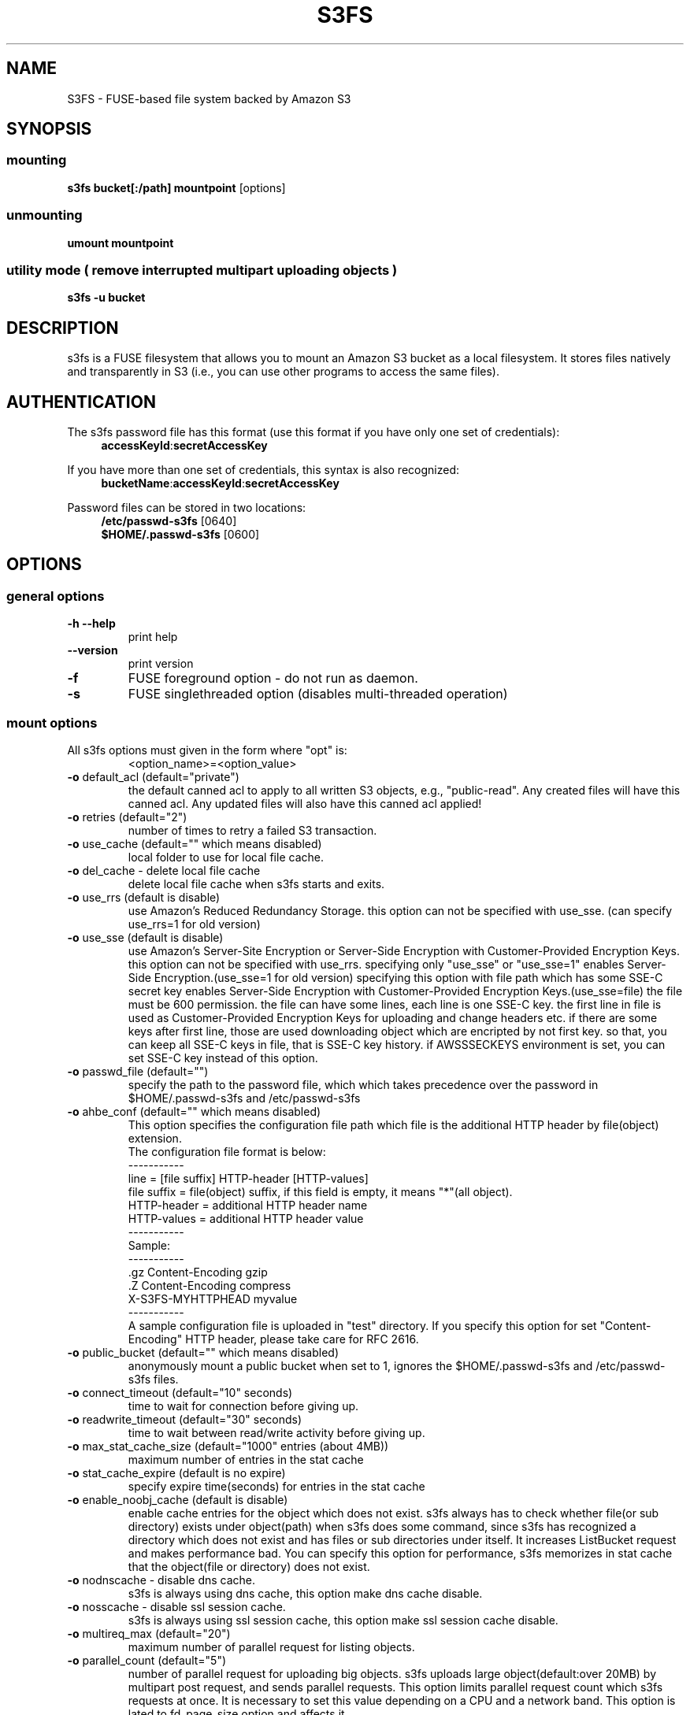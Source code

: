 .TH S3FS "1" "February 2011" "S3FS" "User Commands"
.SH NAME
S3FS \- FUSE-based file system backed by Amazon S3
.SH SYNOPSIS
.SS mounting
.TP
\fBs3fs bucket[:/path] mountpoint \fP [options]
.SS unmounting
.TP
\fBumount mountpoint
.SS utility mode ( remove interrupted multipart uploading objects )
.TP
\fBs3fs \-u bucket
.SH DESCRIPTION
s3fs is a FUSE filesystem that allows you to mount an Amazon S3 bucket as a local filesystem. It stores files natively and transparently in S3 (i.e., you can use other programs to access the same files).
.SH AUTHENTICATION
The s3fs password file has this format (use this format if you have only one set of credentials):
.RS 4
\fBaccessKeyId\fP:\fBsecretAccessKey\fP
.RE

If you have more than one set of credentials, this syntax is also recognized:
.RS 4
\fBbucketName\fP:\fBaccessKeyId\fP:\fBsecretAccessKey\fP
.RE
.PP
Password files can be stored in two locations:
.RS 4
 \fB/etc/passwd-s3fs\fP     [0640]
 \fB$HOME/.passwd-s3fs\fP   [0600]
.RE
.SH OPTIONS
.SS "general options"
.TP
\fB\-h\fR   \fB\-\-help\fR
print help
.TP
\fB\  \fR   \fB\-\-version\fR
print version
.TP
\fB\-f\fR
FUSE foreground option - do not run as daemon.
.TP
\fB\-s\fR
FUSE singlethreaded option (disables multi-threaded operation)
.SS "mount options"
.TP
All s3fs options must given in the form where "opt" is:
 <option_name>=<option_value>
.TP
\fB\-o\fR default_acl (default="private")
the default canned acl to apply to all written S3 objects, e.g., "public-read".
Any created files will have this canned acl.
Any updated files will also have this canned acl applied!
.TP
\fB\-o\fR retries (default="2")
number of times to retry a failed S3 transaction.
.TP
\fB\-o\fR use_cache (default="" which means disabled)
local folder to use for local file cache.
.TP
\fB\-o\fR del_cache - delete local file cache
delete local file cache when s3fs starts and exits.
.TP
\fB\-o\fR use_rrs (default is disable)
use Amazon's Reduced Redundancy Storage.
this option can not be specified with use_sse.
(can specify use_rrs=1 for old version)
.TP
\fB\-o\fR use_sse (default is disable)
use Amazon's Server-Site Encryption or Server-Side Encryption with Customer-Provided Encryption Keys.
this option can not be specified with use_rrs. specifying only "use_sse" or "use_sse=1" enables Server-Side Encryption.(use_sse=1 for old version)
specifying this option with file path which has some SSE-C secret key enables Server-Side Encryption with Customer-Provided Encryption Keys.(use_sse=file)
the file must be 600 permission. the file can have some lines, each line is one SSE-C key. the first line in file is used as Customer-Provided Encryption Keys for uploading and change headers etc.
if there are some keys after first line, those are used downloading object which are encripted by not first key.
so that, you can keep all SSE-C keys in file, that is SSE-C key history.
if AWSSSECKEYS environment is set, you can set SSE-C key instead of this option.
.TP
\fB\-o\fR passwd_file (default="")
specify the path to the password file, which which takes precedence over the password in $HOME/.passwd-s3fs and /etc/passwd-s3fs
.TP
\fB\-o\fR ahbe_conf (default="" which means disabled)
This option specifies the configuration file path which file is the additional HTTP header by file(object) extension.
 The configuration file format is below:
 -----------
 line         = [file suffix] HTTP-header [HTTP-values]
 file suffix  = file(object) suffix, if this field is empty, it means "*"(all object).
 HTTP-header  = additional HTTP header name
 HTTP-values  = additional HTTP header value
 -----------
 Sample:
 -----------
 .gz      Content-Encoding     gzip
 .Z       Content-Encoding     compress
          X-S3FS-MYHTTPHEAD    myvalue
 -----------
 A sample configuration file is uploaded in "test" directory.
If you specify this option for set "Content-Encoding" HTTP header, please take care for RFC 2616.
.TP
\fB\-o\fR public_bucket (default="" which means disabled)
anonymously mount a public bucket when set to 1, ignores the $HOME/.passwd-s3fs and /etc/passwd-s3fs files.
.TP
\fB\-o\fR connect_timeout (default="10" seconds)
time to wait for connection before giving up.
.TP
\fB\-o\fR readwrite_timeout (default="30" seconds)
time to wait between read/write activity before giving up.
.TP
\fB\-o\fR max_stat_cache_size (default="1000" entries (about 4MB))
maximum number of entries in the stat cache
.TP
\fB\-o\fR stat_cache_expire (default is no expire)
specify expire time(seconds) for entries in the stat cache
.TP
\fB\-o\fR enable_noobj_cache (default is disable)
enable cache entries for the object which does not exist.
s3fs always has to check whether file(or sub directory) exists under object(path) when s3fs does some command, since s3fs has recognized a directory which does not exist and has files or sub directories under itself.
It increases ListBucket request and makes performance bad.
You can specify this option for performance, s3fs memorizes in stat cache that the object(file or directory) does not exist.
.TP
\fB\-o\fR nodnscache - disable dns cache.
s3fs is always using dns cache, this option make dns cache disable.
.TP
\fB\-o\fR nosscache - disable ssl session cache.
s3fs is always using ssl session cache, this option make ssl session cache disable.
.TP
\fB\-o\fR multireq_max (default="20")
maximum number of parallel request for listing objects.
.TP
\fB\-o\fR parallel_count (default="5")
number of parallel request for uploading big objects.
s3fs uploads large object(default:over 20MB) by multipart post request, and sends parallel requests.
This option limits parallel request count which s3fs requests at once.
It is necessary to set this value depending on a CPU and a network band.
This option is lated to fd_page_size option and affects it.
.TP
\fB\-o\fR fd_page_size(default="52428800"(50MB))
number of internal management page size for each file discriptor.
For delayed reading and writing by s3fs, s3fs manages pages which is separated from object. Each pages has a status that data is already loaded(or not loaded yet).
This option should not be changed when you don't have a trouble with performance.
This value is changed automatically by parallel_count and multipart_size values(fd_page_size value = parallel_count * multipart_size).
.TP
\fB\-o\fR multipart_size(default="10"(10MB))
number of one part size in multipart uploading request.
The default size is 10MB(10485760byte), this value is minimum size.
Specify number of MB and over 10(MB).
This option is lated to fd_page_size option and affects it.
.TP
\fB\-o\fR url (default="http://s3.amazonaws.com")
sets the url to use to access Amazon S3. If you want to use HTTPS, then you can set url=https://s3.amazonaws.com
.TP
\fB\-o\fR endpoint (default="us-east-1")
sets the endpoint to use.
If this option is not specified, s3fs uses \"us-east-1\" region as the default.
If the s3fs could not connect to the region specified by this option, s3fs could not run.
But if you do not specify this option, and if you can not connect with the default region, s3fs will retry to automatically connect to the other region.
So s3fs can know the correct region name, because s3fs can find it in an error from the S3 server.
.TP
\fB\-o\fR sigv2 (default is signature version 4)
sets signing AWS requests by sing Signature Version 2.
.TP
\fB\-o\fR nomultipart - disable multipart uploads
.TP
\fB\-o\fR enable_content_md5 ( default is disable )
verifying uploaded data without multipart by content-md5 header.
Enable to send "Content-MD5" header when uploading a object without multipart posting.
If this option is enabled, it has some influences on a performance of s3fs when uploading small object.
Because s3fs always checks MD5 when uploading large object, this option does not affect on large object.
.TP
\fB\-o\fR iam_role ( default is no role )
set the IAM Role that will supply the credentials from the instance meta-data.
.TP
\fB\-o\fR noxmlns - disable registing xml name space.
disable registing xml name space for response of ListBucketResult and ListVersionsResult etc. Default name space is looked up from "http://s3.amazonaws.com/doc/2006-03-01".
This option should not be specified now, because s3fs looks up xmlns automatically after v1.66.
.TP
\fB\-o\fR nocopyapi - for other incomplete compatibility object storage.
For a distributed object storage which is compatibility S3 API without PUT(copy api).
If you set this option, s3fs do not use PUT with "x-amz-copy-source"(copy api). Because traffic is increased 2-3 times by this option, we do not recommend this.
.TP
\fB\-o\fR norenameapi - for other incomplete compatibility object storage.
For a distributed object storage which is compatibility S3 API without PUT(copy api).
This option is a subset of nocopyapi option. The nocopyapi option does not use copy-api for all command(ex. chmod, chown, touch, mv, etc), but this option does not use copy-api for only rename command(ex. mv).
If this option is specified with nocopapi, the s3fs ignores it.
.TP
\fB\-o\fR use_path_request_style (use legacy API calling style)
Enble compatibility with S3-like APIs which do not support the virtual-host request style, by using the older path request style.
.SH FUSE/MOUNT OPTIONS
.TP
Most of the generic mount options described in 'man mount' are supported (ro, rw, suid, nosuid, dev, nodev, exec, noexec, atime, noatime, sync async, dirsync).  Filesystems are mounted with '\-onodev,nosuid' by default, which can only be overridden by a privileged user.
.TP
There are many FUSE specific mount options that can be specified. e.g. allow_other. See the FUSE README for the full set.
.SH NOTES
.TP
Maximum file size=64GB (limited by s3fs, not Amazon).
.TP
If enabled via the "use_cache" option, s3fs automatically maintains a local cache of files in the folder specified by use_cache. Whenever s3fs needs to read or write a file on S3, it first downloads the entire file locally to the folder specified by use_cache and operates on it. When fuse_release() is called, s3fs will re-upload the file to S3 if it has been changed. s3fs uses md5 checksums to minimize downloads from S3.
.TP
The folder specified by use_cache is just a local cache. It can be deleted at any time. s3fs rebuilds it on demand.
.TP
Local file caching works by calculating and comparing md5 checksums (ETag HTTP header).
.TP
s3fs leverages /etc/mime.types to "guess" the "correct" content-type based on file name extension. This means that you can copy a website to S3 and serve it up directly from S3 with correct content-types!
.SH BUGS
Due to S3's "eventual consistency" limitations, file creation can and will occasionally fail. Even after a successful create, subsequent reads can fail for an indeterminate time, even after one or more successful reads. Create and read enough files and you will eventually encounter this failure. This is not a flaw in s3fs and it is not something a FUSE wrapper like s3fs can work around. The retries option does not address this issue. Your application must either tolerate or compensate for these failures, for example by retrying creates or reads.
.SH AUTHOR
s3fs has been written by Randy Rizun <rrizun@gmail.com>.
